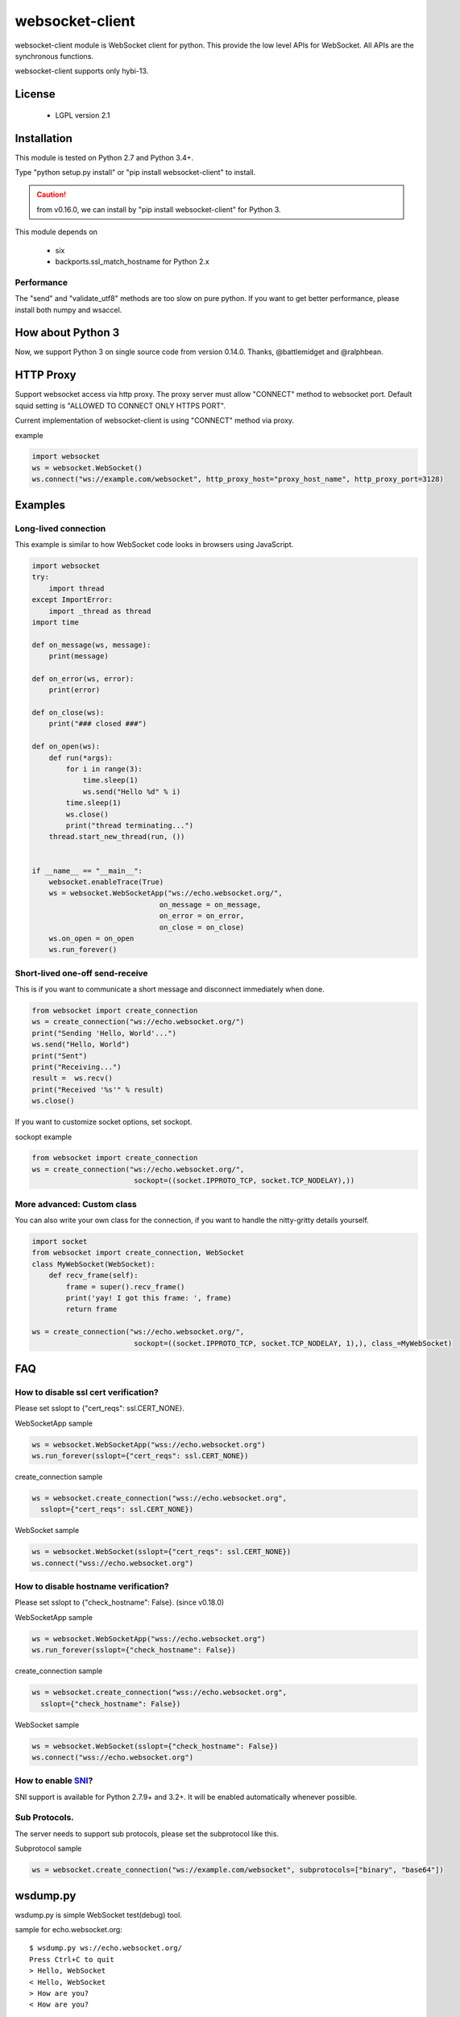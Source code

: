 =================
websocket-client
=================

websocket-client module  is WebSocket client for python. This provide the low level APIs for WebSocket. All APIs are the synchronous functions.

websocket-client supports only hybi-13.


License
=======

 - LGPL version 2.1

Installation
============

This module is tested on Python 2.7 and Python 3.4+.

Type "python setup.py install" or "pip install websocket-client" to install.

.. CAUTION::

  from v0.16.0, we can install by "pip install websocket-client" for Python 3.

This module depends on

 - six
 - backports.ssl_match_hostname for Python 2.x

Performance
-----------

The "send" and "validate_utf8" methods are too slow on pure python. If you want to get better performance, please install both numpy and wsaccel.


How about Python 3
==================

Now, we support Python 3 on single source code from version 0.14.0. Thanks, @battlemidget and @ralphbean.

HTTP Proxy
==========

Support websocket access via http proxy.
The proxy server must allow "CONNECT" method to websocket port.
Default squid setting is "ALLOWED TO CONNECT ONLY HTTPS PORT".

Current implementation of websocket-client is using "CONNECT" method via proxy.


example

.. code:: python

    import websocket
    ws = websocket.WebSocket()
    ws.connect("ws://example.com/websocket", http_proxy_host="proxy_host_name", http_proxy_port=3128)



Examples
========

Long-lived connection
---------------------
This example is similar to how WebSocket code looks in browsers using JavaScript.

.. code:: python

    import websocket
    try:
        import thread
    except ImportError:
        import _thread as thread
    import time

    def on_message(ws, message):
        print(message)

    def on_error(ws, error):
        print(error)

    def on_close(ws):
        print("### closed ###")

    def on_open(ws):
        def run(*args):
            for i in range(3):
                time.sleep(1)
                ws.send("Hello %d" % i)
            time.sleep(1)
            ws.close()
            print("thread terminating...")
        thread.start_new_thread(run, ())


    if __name__ == "__main__":
        websocket.enableTrace(True)
        ws = websocket.WebSocketApp("ws://echo.websocket.org/",
                                  on_message = on_message,
                                  on_error = on_error,
                                  on_close = on_close)
        ws.on_open = on_open
        ws.run_forever()



Short-lived one-off send-receive
--------------------------------
This is if you want to communicate a short message and disconnect immediately when done.

.. code:: python

    from websocket import create_connection
    ws = create_connection("ws://echo.websocket.org/")
    print("Sending 'Hello, World'...")
    ws.send("Hello, World")
    print("Sent")
    print("Receiving...")
    result =  ws.recv()
    print("Received '%s'" % result)
    ws.close()


If you want to customize socket options, set sockopt.

sockopt example

.. code:: python

    from websocket import create_connection
    ws = create_connection("ws://echo.websocket.org/",
                            sockopt=((socket.IPPROTO_TCP, socket.TCP_NODELAY),))


More advanced: Custom class
---------------------------
You can also write your own class for the connection, if you want to handle the nitty-gritty details yourself.

.. code:: python

    import socket
    from websocket import create_connection, WebSocket
    class MyWebSocket(WebSocket):
        def recv_frame(self):
            frame = super().recv_frame()
            print('yay! I got this frame: ', frame)
            return frame

    ws = create_connection("ws://echo.websocket.org/",
                            sockopt=((socket.IPPROTO_TCP, socket.TCP_NODELAY, 1),), class_=MyWebSocket)


FAQ
===

How to disable ssl cert verification?
-------------------------------------

Please set sslopt to {"cert_reqs": ssl.CERT_NONE}.

WebSocketApp sample

.. code:: python

    ws = websocket.WebSocketApp("wss://echo.websocket.org")
    ws.run_forever(sslopt={"cert_reqs": ssl.CERT_NONE})


create_connection sample

.. code:: python

    ws = websocket.create_connection("wss://echo.websocket.org",
      sslopt={"cert_reqs": ssl.CERT_NONE})


WebSocket sample

.. code:: python

    ws = websocket.WebSocket(sslopt={"cert_reqs": ssl.CERT_NONE})
    ws.connect("wss://echo.websocket.org")


How to disable hostname verification?
-------------------------------------

Please set sslopt to {"check_hostname": False}.
(since v0.18.0)

WebSocketApp sample

.. code:: python

    ws = websocket.WebSocketApp("wss://echo.websocket.org")
    ws.run_forever(sslopt={"check_hostname": False})


create_connection sample

.. code:: python

    ws = websocket.create_connection("wss://echo.websocket.org",
      sslopt={"check_hostname": False})


WebSocket sample

.. code:: python

    ws = websocket.WebSocket(sslopt={"check_hostname": False})
    ws.connect("wss://echo.websocket.org")


How to enable `SNI <http://en.wikipedia.org/wiki/Server_Name_Indication>`_?
---------------------------------------------------------------------------

SNI support is available for Python 2.7.9+ and 3.2+. It will be enabled automatically whenever possible.


Sub Protocols.
--------------

The server needs to support sub protocols, please set the subprotocol like this.


Subprotocol sample

.. code:: python

    ws = websocket.create_connection("ws://example.com/websocket", subprotocols=["binary", "base64"])



wsdump.py
=========

wsdump.py is simple WebSocket test(debug) tool.

sample for echo.websocket.org::

  $ wsdump.py ws://echo.websocket.org/
  Press Ctrl+C to quit
  > Hello, WebSocket
  < Hello, WebSocket
  > How are you?
  < How are you?


Usage
-----

usage::

  wsdump.py [-h] [-v [VERBOSE]] ws_url


WebSocket Simple Dump Tool

positional arguments:
  ws_url                websocket url. ex. ws://echo.websocket.org/


optional arguments:
  -h, --help                           show this help message and exit
WebSocketApp
  -v VERBOSE, --verbose VERBOSE    set verbose mode. If set to 1, show opcode. If set to 2, enable to trace websocket module


example::

  $ wsdump.py ws://echo.websocket.org/
  $ wsdump.py ws://echo.websocket.org/ -v
  $ wsdump.py ws://echo.websocket.org/ -vv
